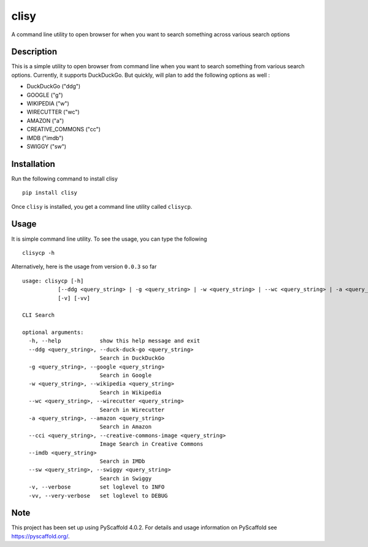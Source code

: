======
clisy
======

A command line utility to open browser for when you want to search something across various search options

Description
============

This is a simple utility to open browser from command line when you want to search something from various search options. Currently, it supports DuckDuckGo. But quickly, will plan to add the following options as well :

* DuckDuckGo ("ddg")
* GOOGLE ("g")
* WIKIPEDIA ("w")
* WIRECUTTER ("wc")
* AMAZON ("a")
* CREATIVE_COMMONS ("cc")
* IMDB ("imdb")
* SWIGGY ("sw")

Installation
=============
Run the following command to install clisy
::

    pip install clisy

Once ``clisy`` is installed, you get a command line utility called ``clisycp``.

Usage
=====
It is simple command line utility. To see the usage, you can type the following
::

    clisycp -h

Alternatively, here is the usage from version ``0.0.3`` so far
::

    usage: clisycp [-h]
               [--ddg <query_string> | -g <query_string> | -w <query_string> | --wc <query_string> | -a <query_string> | --cci <query_string> | --imdb <query_string> | --sw <query_string>]
               [-v] [-vv]

    CLI Search

    optional arguments:
      -h, --help            show this help message and exit
      --ddg <query_string>, --duck-duck-go <query_string>
                            Search in DuckDuckGo
      -g <query_string>, --google <query_string>
                            Search in Google
      -w <query_string>, --wikipedia <query_string>
                            Search in Wikipedia
      --wc <query_string>, --wirecutter <query_string>
                            Search in Wirecutter
      -a <query_string>, --amazon <query_string>
                            Search in Amazon
      --cci <query_string>, --creative-commons-image <query_string>
                            Image Search in Creative Commons
      --imdb <query_string>
                            Search in IMDb
      --sw <query_string>, --swiggy <query_string>
                            Search in Swiggy
      -v, --verbose         set loglevel to INFO
      -vv, --very-verbose   set loglevel to DEBUG

.. _pyscaffold-notes:

Note
====

This project has been set up using PyScaffold 4.0.2. For details and usage
information on PyScaffold see https://pyscaffold.org/.
